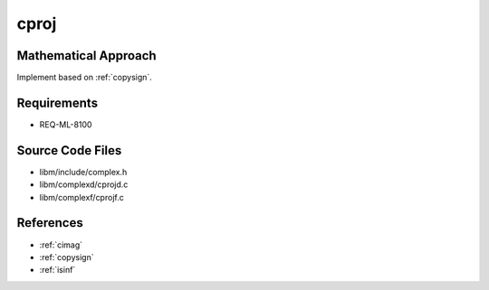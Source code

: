 cproj
~~~~~

.. c:autodoc:: ../libm/complexd/cprojd.c

Mathematical Approach
^^^^^^^^^^^^^^^^^^^^^

Implement based on :ref:`copysign`.

.. Here there be dragons. (TODO)

Requirements
^^^^^^^^^^^^

* REQ-ML-8100

Source Code Files
^^^^^^^^^^^^^^^^^

* libm/include/complex.h
* libm/complexd/cprojd.c
* libm/complexf/cprojf.c

References
^^^^^^^^^^

* :ref:`cimag`
* :ref:`copysign`
* :ref:`isinf`
